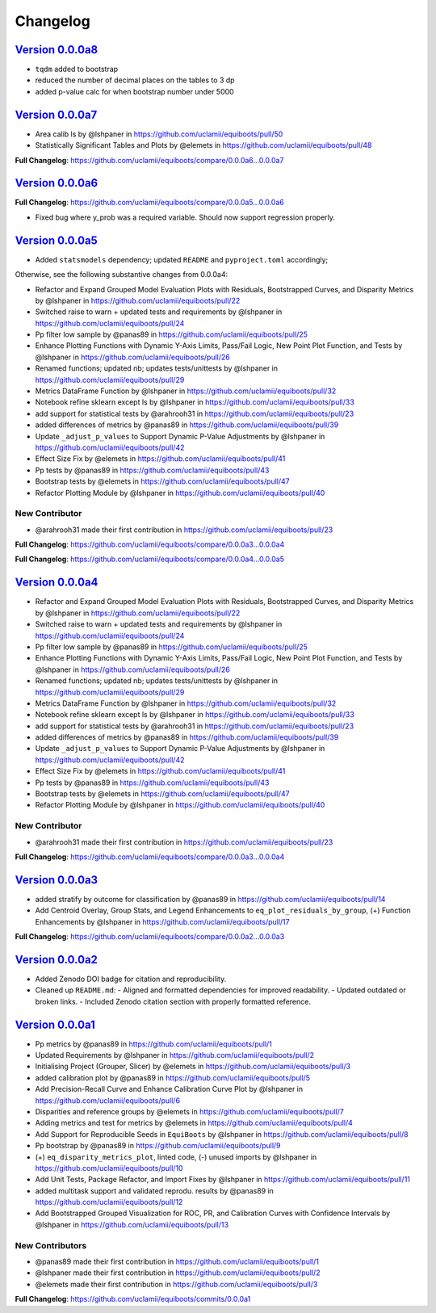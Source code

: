 Changelog
===============

`Version 0.0.0a8`_
----------------------

- ``tqdm`` added to bootstrap
- reduced the number of decimal places on the tables to 3 dp
- added p-value calc for when bootstrap number under 5000

`Version 0.0.0a7`_
----------------------

* Area calib ls by @lshpaner in https://github.com/uclamii/equiboots/pull/50
* Statistically Significant Tables and Plots by @elemets in https://github.com/uclamii/equiboots/pull/48


**Full Changelog**: https://github.com/uclamii/equiboots/compare/0.0.0a6...0.0.0a7


`Version 0.0.0a6`_
----------------------

**Full Changelog**: https://github.com/uclamii/equiboots/compare/0.0.0a5...0.0.0a6

- Fixed bug where y_prob was a required variable. Should now support regression properly.

`Version 0.0.0a5`_
----------------------

* Added ``statsmodels`` dependency; updated ``README`` and ``pyproject.toml`` accordingly;

Otherwise, see the following substantive changes from 0.0.0a4:

* Refactor and Expand Grouped Model Evaluation Plots with Residuals, Bootstrapped Curves, and Disparity Metrics by @lshpaner in https://github.com/uclamii/equiboots/pull/22
* Switched raise to warn + updated tests and requirements by @lshpaner in https://github.com/uclamii/equiboots/pull/24
* Pp filter low sample by @panas89 in https://github.com/uclamii/equiboots/pull/25
* Enhance Plotting Functions with Dynamic Y-Axis Limits, Pass/Fail Logic, New Point Plot Function, and Tests by @lshpaner in https://github.com/uclamii/equiboots/pull/26
* Renamed functions; updated nb; updates tests/unittests by @lshpaner in https://github.com/uclamii/equiboots/pull/29
* Metrics DataFrame Function by @lshpaner in https://github.com/uclamii/equiboots/pull/32
* Notebook refine sklearn except ls by @lshpaner in https://github.com/uclamii/equiboots/pull/33
* add support for statistical tests by @arahrooh31 in https://github.com/uclamii/equiboots/pull/23
* added differences of metrics by @panas89 in https://github.com/uclamii/equiboots/pull/39
* Update ``_adjust_p_values`` to Support Dynamic P-Value Adjustments by @lshpaner in https://github.com/uclamii/equiboots/pull/42
* Effect Size Fix by @elemets in https://github.com/uclamii/equiboots/pull/41
* Pp tests by @panas89 in https://github.com/uclamii/equiboots/pull/43
* Bootstrap tests by @elemets in https://github.com/uclamii/equiboots/pull/47
* Refactor Plotting Module by @lshpaner in https://github.com/uclamii/equiboots/pull/40

New Contributor
~~~~~~~~~~~~~~~~~~~~~~

* @arahrooh31 made their first contribution in https://github.com/uclamii/equiboots/pull/23

**Full Changelog**: https://github.com/uclamii/equiboots/compare/0.0.0a3...0.0.0a4

**Full Changelog**: https://github.com/uclamii/equiboots/compare/0.0.0a4...0.0.0a5


`Version 0.0.0a4`_
----------------------

* Refactor and Expand Grouped Model Evaluation Plots with Residuals, Bootstrapped Curves, and Disparity Metrics by @lshpaner in https://github.com/uclamii/equiboots/pull/22
* Switched raise to warn + updated tests and requirements by @lshpaner in https://github.com/uclamii/equiboots/pull/24
* Pp filter low sample by @panas89 in https://github.com/uclamii/equiboots/pull/25
* Enhance Plotting Functions with Dynamic Y-Axis Limits, Pass/Fail Logic, New Point Plot Function, and Tests by @lshpaner in https://github.com/uclamii/equiboots/pull/26
* Renamed functions; updated nb; updates tests/unittests by @lshpaner in https://github.com/uclamii/equiboots/pull/29
* Metrics DataFrame Function by @lshpaner in https://github.com/uclamii/equiboots/pull/32
* Notebook refine sklearn except ls by @lshpaner in https://github.com/uclamii/equiboots/pull/33
* add support for statistical tests by @arahrooh31 in https://github.com/uclamii/equiboots/pull/23
* added differences of metrics by @panas89 in https://github.com/uclamii/equiboots/pull/39
* Update ``_adjust_p_values`` to Support Dynamic P-Value Adjustments by @lshpaner in https://github.com/uclamii/equiboots/pull/42
* Effect Size Fix by @elemets in https://github.com/uclamii/equiboots/pull/41
* Pp tests by @panas89 in https://github.com/uclamii/equiboots/pull/43
* Bootstrap tests by @elemets in https://github.com/uclamii/equiboots/pull/47
* Refactor Plotting Module by @lshpaner in https://github.com/uclamii/equiboots/pull/40

New Contributor
~~~~~~~~~~~~~~~~~~~~~~
* @arahrooh31 made their first contribution in https://github.com/uclamii/equiboots/pull/23

**Full Changelog**: https://github.com/uclamii/equiboots/compare/0.0.0a3...0.0.0a4


`Version 0.0.0a3`_
----------------------

* added stratify by outcome for classification by @panas89 in https://github.com/uclamii/equiboots/pull/14
* Add Centroid Overlay, Group Stats, and Legend Enhancements to ``eq_plot_residuals_by_group``, (+) Function Enhancements by @lshpaner in https://github.com/uclamii/equiboots/pull/17


**Full Changelog**: https://github.com/uclamii/equiboots/compare/0.0.0a2...0.0.0a3

`Version 0.0.0a2`_
----------------------

- Added Zenodo DOI badge for citation and reproducibility.
- Cleaned up ``README.md``:
  - Aligned and formatted dependencies for improved readability.
  - Updated outdated or broken links.
  - Included Zenodo citation section with properly formatted reference.


`Version 0.0.0a1`_
----------------------
* Pp metrics by @panas89 in https://github.com/uclamii/equiboots/pull/1
* Updated Requirements by @lshpaner in https://github.com/uclamii/equiboots/pull/2
* Initialising Project (Grouper, Slicer) by @elemets in https://github.com/uclamii/equiboots/pull/3
* added calibration plot by @panas89 in https://github.com/uclamii/equiboots/pull/5
* Add Precision-Recall Curve and Enhance Calibration Curve Plot by @lshpaner in https://github.com/uclamii/equiboots/pull/6
* Disparities and reference groups by @elemets in https://github.com/uclamii/equiboots/pull/7
* Adding metrics and test for metrics by @elemets in https://github.com/uclamii/equiboots/pull/4
* Add Support for Reproducible Seeds in ``EquiBoots`` by @lshpaner in https://github.com/uclamii/equiboots/pull/8
* Pp bootstrap by @panas89 in https://github.com/uclamii/equiboots/pull/9
* (+) ``eq_disparity_metrics_plot``, linted code, (-) unused imports by @lshpaner in https://github.com/uclamii/equiboots/pull/10
* Add Unit Tests, Package Refactor, and Import Fixes by @lshpaner in https://github.com/uclamii/equiboots/pull/11
* added multitask support and validated reprodu. results by @panas89 in https://github.com/uclamii/equiboots/pull/12
* Add Bootstrapped Grouped Visualization for ROC, PR, and Calibration Curves with Confidence Intervals by @lshpaner in https://github.com/uclamii/equiboots/pull/13

New Contributors
~~~~~~~~~~~~~~~~~~~~~~
* @panas89 made their first contribution in https://github.com/uclamii/equiboots/pull/1
* @lshpaner made their first contribution in https://github.com/uclamii/equiboots/pull/2
* @elemets made their first contribution in https://github.com/uclamii/equiboots/pull/3

**Full Changelog**: https://github.com/uclamii/equiboots/commits/0.0.0a1